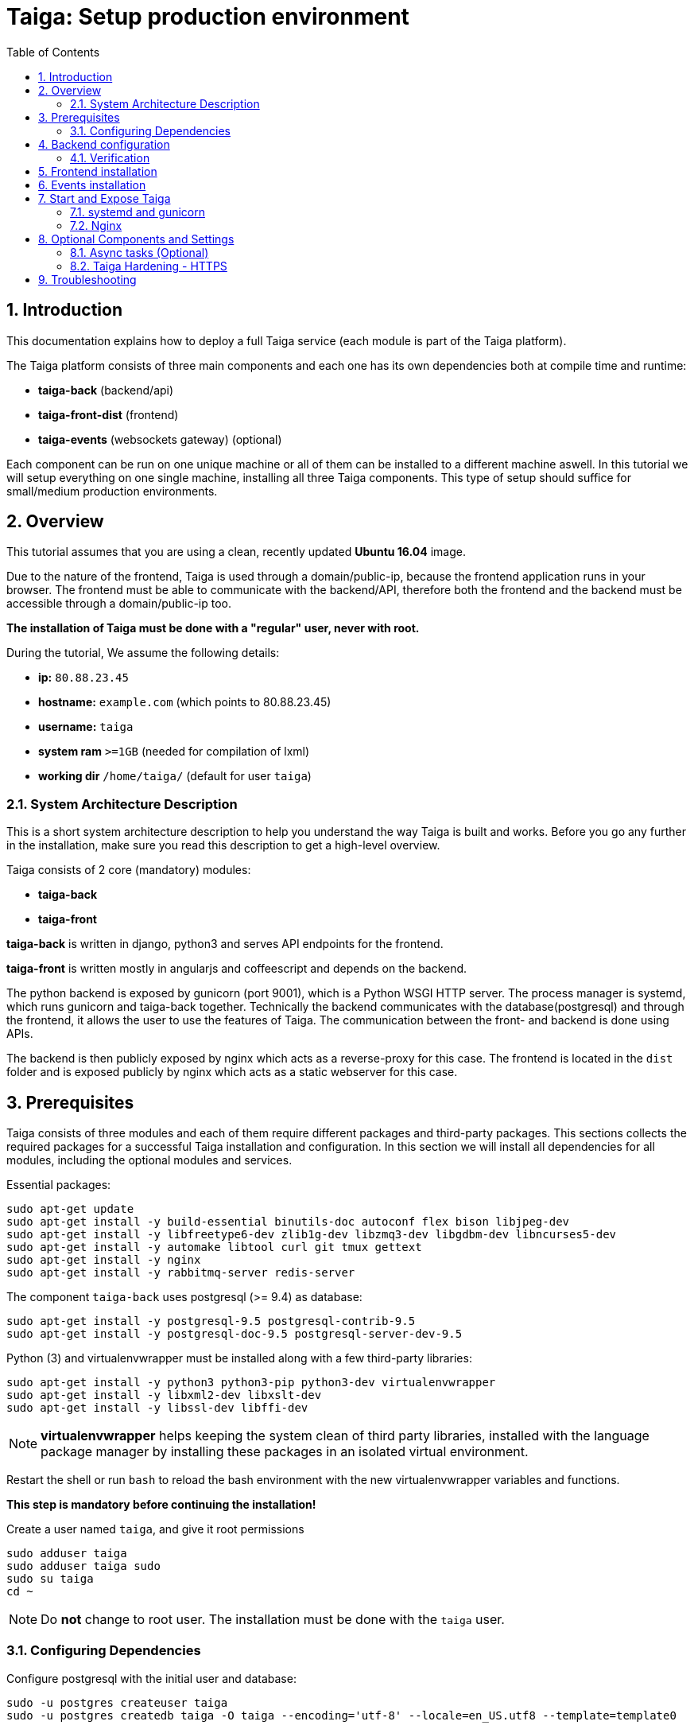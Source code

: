 = Taiga: Setup production environment
:toc: left
:numbered:
:source-highlighter: pygments
:pygments-style: friendly

Introduction
------------
This documentation explains how to deploy a full Taiga service (each module is part of the Taiga platform).

The Taiga platform consists of three main components
and each one has its own dependencies both at compile time and runtime:

- **taiga-back** (backend/api)
- **taiga-front-dist** (frontend)
- **taiga-events** (websockets gateway) (optional)

Each component can be run on one unique machine or all of them can be installed to a different machine aswell.
In this tutorial we will setup everything on one single machine, installing all three Taiga components.
This type of setup should suffice for small/medium production environments.

Overview
--------
This tutorial assumes that you are using a clean, recently updated **Ubuntu 16.04** image.

Due to the nature of the frontend, Taiga is used through a domain/public-ip, because the frontend application runs in your browser.
The frontend must be able to communicate with the backend/API, therefore both the frontend and the backend must be accessible through a domain/public-ip too.

**The installation of Taiga must be done with a "regular" user, never with root.**

During the tutorial, We assume the following details:

- **ip:** `80.88.23.45`
- **hostname:** `example.com` (which points to 80.88.23.45)
- **username:** `taiga`
- **system ram** `>=1GB` (needed for compilation of lxml)
- **working dir** `/home/taiga/` (default for user `taiga`)

System Architecture Description
~~~~~~~~~~~~~~~~~~~~~~~~~~~~~~~
This is a short system architecture description to help you understand the way Taiga is built and works.
Before you go any further in the installation, make sure you read this description to get a high-level overview.

Taiga consists of 2 core (mandatory) modules:

- **taiga-back**
- **taiga-front**

**taiga-back** is written in django, python3 and serves API endpoints for the frontend.

**taiga-front** is written mostly in angularjs and coffeescript and depends on the backend.

The python backend is exposed by gunicorn (port 9001), which is a Python WSGI HTTP server. The process manager is systemd, which runs gunicorn and taiga-back together.
Technically the backend communicates with the database(postgresql) and through the frontend, it allows the user to use the features of Taiga.
The communication between the front- and backend is done using APIs.

The backend is then publicly exposed by nginx which acts as a reverse-proxy for this case.
The frontend is located in the `dist` folder and is exposed publicly by nginx which acts as a static webserver for this case.


Prerequisites
-------------
Taiga consists of three modules and each of them require different packages and third-party packages.
This sections collects the required packages for a successful Taiga installation and configuration.
In this section we will install all dependencies for all modules, including the optional modules and services.

.Essential packages:
[source,bash]
----
sudo apt-get update
sudo apt-get install -y build-essential binutils-doc autoconf flex bison libjpeg-dev
sudo apt-get install -y libfreetype6-dev zlib1g-dev libzmq3-dev libgdbm-dev libncurses5-dev
sudo apt-get install -y automake libtool curl git tmux gettext
sudo apt-get install -y nginx
sudo apt-get install -y rabbitmq-server redis-server
----

.The component `taiga-back` uses postgresql (>= 9.4) as database:
[source,bash]
----
sudo apt-get install -y postgresql-9.5 postgresql-contrib-9.5
sudo apt-get install -y postgresql-doc-9.5 postgresql-server-dev-9.5
----

.Python (3) and virtualenvwrapper must be installed along with a few third-party libraries:
[source,bash]
----
sudo apt-get install -y python3 python3-pip python3-dev virtualenvwrapper
sudo apt-get install -y libxml2-dev libxslt-dev
sudo apt-get install -y libssl-dev libffi-dev
----

[NOTE]
**virtualenvwrapper** helps keeping the system clean of third party libraries, installed
with the language package manager by installing these packages in an isolated virtual environment.

Restart the shell or run `bash` to reload the bash environment with the new virtualenvwrapper
variables and functions.

**This step is mandatory before continuing the installation!**


.Create a user named `taiga`, and give it root permissions
[source,bash]
----
sudo adduser taiga
sudo adduser taiga sudo
sudo su taiga
cd ~
----

[NOTE]
Do **not** change to root user.
The installation must be done with the `taiga` user.

Configuring Dependencies
~~~~~~~~~~~~~~~~~~~~~~~~
.Configure postgresql with the initial user and database:
[source,bash]
----
sudo -u postgres createuser taiga
sudo -u postgres createdb taiga -O taiga --encoding='utf-8' --locale=en_US.utf8 --template=template0

----

.Create a user named `taiga`, and a virtualhost for RabbitMQ (taiga-events)
[source,bash]
----
sudo rabbitmqctl add_user taiga PASSWORD_FOR_EVENTS
sudo rabbitmqctl add_vhost taiga
sudo rabbitmqctl set_permissions -p taiga taiga ".*" ".*" ".*"
----


Backend configuration
---------------------
This section helps configuring the backend (api) Taiga service and its dependencies.

.Download the code
[source,bash]
----
cd ~
git clone https://github.com/taigaio/taiga-back.git taiga-back
cd taiga-back
git checkout stable
----

.Create new virtualenv named **taiga**
[source,bash]
----
mkvirtualenv -p /usr/bin/python3 taiga
----

.Install dependencies
[source, bash]
----
pip install -r requirements.txt
----

.Populate the database with initial basic data
[source,bash]
----
python manage.py migrate --noinput
python manage.py loaddata initial_user
python manage.py loaddata initial_project_templates
python manage.py compilemessages
python manage.py collectstatic --noinput
----

This creates the administrator account. The login credentials are **admin** with password **123123**.

**OPTIONAL:**
If you would like to have some example data loaded into Taiga, execute the following command,
which populates the database with sample projects and random data (useful for demos):

[source,bash]
----
python manage.py sample_data
----

To finish the setup of **taiga-back**, create the initial configuration file
for proper static/media file resolution, optionally with email sending support:

.Copy-paste the following config into `~/taiga-back/settings/local.py` and update it with your own details:

[source,python]
----
from .common import *

MEDIA_URL = "http://example.com/media/"
STATIC_URL = "http://example.com/static/"
SITES["front"]["scheme"] = "http"
SITES["front"]["domain"] = "example.com"

SECRET_KEY = "theveryultratopsecretkey"

DEBUG = False
PUBLIC_REGISTER_ENABLED = True

DEFAULT_FROM_EMAIL = "no-reply@example.com"
SERVER_EMAIL = DEFAULT_FROM_EMAIL

#CELERY_ENABLED = True

EVENTS_PUSH_BACKEND = "taiga.events.backends.rabbitmq.EventsPushBackend"
EVENTS_PUSH_BACKEND_OPTIONS = {"url": "amqp://taiga:PASSWORD_FOR_EVENTS@localhost:5672/taiga"}

# Uncomment and populate with proper connection parameters
# for enable email sending. EMAIL_HOST_USER should end by @domain.tld
#EMAIL_BACKEND = "django.core.mail.backends.smtp.EmailBackend"
#EMAIL_USE_TLS = False
#EMAIL_HOST = "localhost"
#EMAIL_HOST_USER = ""
#EMAIL_HOST_PASSWORD = ""
#EMAIL_PORT = 25

# Uncomment and populate with proper connection parameters
# for enable github login/singin.
#GITHUB_API_CLIENT_ID = "yourgithubclientid"
#GITHUB_API_CLIENT_SECRET = "yourgithubclientsecret"
----

Verification
~~~~~~~~~~~~
(Optional)
To make sure that everything works, issue the following command to run the backend in development mode for a test:

[source,bash]
----
workon taiga
python manage.py runserver
----

Then you must be able to see a json representing the list of endpoints at the url: http://localhost:8000/api/v1/ .


[NOTE]
At this stage the backend has been installed successfully, but to run the python backend in production,
an application server must be configured first. The details for this are explained later in this doc.

Frontend installation
---------------------
Download the code from Github:

.Download the code
[source,bash]
----
cd ~
git clone https://github.com/taigaio/taiga-front-dist.git taiga-front-dist
cd taiga-front-dist
git checkout stable
----

.Copy the example config file:
[source,bash]
----
cp ~/taiga-front-dist/dist/conf.example.json ~/taiga-front-dist/dist/conf.json
----

.Edit the example configuration following the pattern below (replace with your own details):
[source,json]
----
{
	"api": "http://example.com/api/v1/",
	"eventsUrl": "ws://example.com/events",
	"debug": "true",
	"publicRegisterEnabled": true,
	"feedbackEnabled": true,
	"privacyPolicyUrl": null,
	"termsOfServiceUrl": null,
	"GDPRUrl": null,
	"maxUploadFileSize": null,
	"contribPlugins": []
}
----

[NOTE]
Be careful using copy-paste from browser to avoid `http://` duplication.

Having **taiga-front-dist** downloaded and configured is insufficient. The next step is to expose the code
(in **dist** directory) under a static file web server.
In this tutorial We use **nginx** as a static file web server and reverse-proxy.
The configuration of nginx is explained later.

[[taiga-events]]
Events installation
-------------------

**This step is optional and can be skipped**

Taiga-events is the Taiga websocket server, it allows taiga-front to show realtime changes in the backlog, taskboard, kanban and issues listing.
Taiga-events use rabbitmq (the message broker).

Download taiga-events from Github and install its dependencies:

.Download the code
[source,bash]
----
cd ~
git clone https://github.com/taigaio/taiga-events.git taiga-events
cd taiga-events
----

.Install nodejs
[source,bash]
----
curl -sL https://deb.nodesource.com/setup_8.x | sudo -E bash -
sudo apt-get install -y nodejs
----

.Install the javascript dependencies needed
[source,bash]
----
npm install
----

.Copy and edit the config.json file. Update with your rabbitmq uri and the secret key.
[source,bash]
----
cp config.example.json config.json
----

.Your config.json should be like:
[source,json]
----
{
    "url": "amqp://taiga:PASSWORD_FOR_EVENTS@localhost:5672/taiga",
    "secret": "theveryultratopsecretkey",
    "webSocketServer": {
        "port": 8888
    }
}
----

The 'secret' in `config.json` must be the same as the "SECRET_KEY" in `~/taiga-back/settings/local.py`

Add taiga-events to systemd configuration.

.Copy-paste the code below into `/etc/systemd/system/taiga_events.service`
[source,ini]
----
[Unit]
Description=taiga_events
After=network.target

[Service]
User=taiga
WorkingDirectory=/home/taiga/taiga-events
ExecStart=/bin/bash -c "node_modules/coffeescript/bin/coffee index.coffee"
Restart=always
RestartSec=3

[Install]
WantedBy=default.target
----

.Reload the systemd configurations:
[source,bash]
----
sudo systemctl daemon-reload
sudo systemctl start taiga_events
sudo systemctl enable taiga_events
----

[[start-and-expose]]
Start and Expose Taiga
----------------------

Before moving further, make sure you installed  **taiga-back** and **taiga-front-dist**, however, having installed them is insufficient to run Taiga.

**taiga-back** should run under an application server, which in turn, should be executed and monitored
by a process manager. For this task we will use **gunicorn** and **systemd** respectively.

Both **taiga-front-dist** and **taiga-back** must be exposed to the outside using a proxy/static-file
web server. For this purpose, Taiga uses **nginx**.


[[systemd-and-gunicorn]]
systemd and gunicorn
~~~~~~~~~~~~~~~~~~~~

Systemd is the process supervisor used by Ubuntu and Taiga uses it to execute **gunicorn**.
Systemd is not only for executing processes, but it also has utils for monitoring them, collecting logs, and
restarting processes if something goes wrong, and also for starting processes on system boot.


.Initial Taiga configuration for systemd in `/etc/systemd/system/taiga.service`
[source,ini]
----
[Unit]
Description=taiga_back
After=network.target

[Service]
User=taiga
Environment=PYTHONUNBUFFERED=true
WorkingDirectory=/home/taiga/taiga-back
ExecStart=/home/taiga/.virtualenvs/taiga/bin/gunicorn --workers 4 --timeout 60 -b 127.0.0.1:8001 taiga.wsgi
Restart=always
RestartSec=3

[Install]
WantedBy=default.target
----

Final step is reloading systemd daemon and starting taiga service:

[source,bash]
----
sudo systemctl daemon-reload
sudo systemctl start taiga
sudo systemctl enable taiga
----

.To verify that the services are running, issue:
[source,bash]
----
sudo systemctl status taiga
----

[[nginx]]
Nginx
~~~~~

Nginx is used as a static file web server to serve **taiga-front-dist** and send proxy requests to **taiga-back**.

.Remove the default nginx config file to avoid collision with Taiga:
[source,bash]
----
sudo rm /etc/nginx/sites-enabled/default
----

.Create the logs folder (mandatory)
[source,bash]
----
mkdir -p ~/logs
----

.To create a new nginx virtualhost for Taiga, create and edit the `/etc/nginx/conf.d/taiga.conf` file, as follows:
[source,nginx]
----
server {
    listen 80 default_server;
    server_name _;

    large_client_header_buffers 4 32k;
    client_max_body_size 50M;
    charset utf-8;

    access_log /home/taiga/logs/nginx.access.log;
    error_log /home/taiga/logs/nginx.error.log;

    # Frontend
    location / {
        root /home/taiga/taiga-front-dist/dist/;
        try_files $uri $uri/ /index.html;
    }

    # Backend
    location /api {
        proxy_set_header Host $http_host;
        proxy_set_header X-Real-IP $remote_addr;
        proxy_set_header X-Scheme $scheme;
        proxy_set_header X-Forwarded-Proto $scheme;
        proxy_set_header X-Forwarded-For $proxy_add_x_forwarded_for;
        proxy_pass http://127.0.0.1:8001/api;
        proxy_redirect off;
    }

    # Admin access (/admin/)
    location /admin {
        proxy_set_header Host $http_host;
        proxy_set_header X-Real-IP $remote_addr;
        proxy_set_header X-Scheme $scheme;
        proxy_set_header X-Forwarded-Proto $scheme;
        proxy_set_header X-Forwarded-For $proxy_add_x_forwarded_for;
        proxy_pass http://127.0.0.1:8001$request_uri;
        proxy_redirect off;
    }

    # Static files
    location /static {
        alias /home/taiga/taiga-back/static;
    }

    # Media files
    location /media {
        alias /home/taiga/taiga-back/media;
    }

    # Events
        location /events {
        proxy_pass http://127.0.0.1:8888/events;
        proxy_http_version 1.1;
        proxy_set_header Upgrade $http_upgrade;
        proxy_set_header Connection "upgrade";
        proxy_connect_timeout 7d;
        proxy_send_timeout 7d;
        proxy_read_timeout 7d;
	}
}
----

.Issue the following command to verify the nginx configuration and to track any error in the service:
[source,bash]
----
sudo nginx -t
----

Finally, restart nginx:
[source,bash]
----
sudo systemctl restart nginx
----

**Now you should have the service up and running on: `http://example.com/`**


Optional Components and Settings
--------------------------------
The following items are completely optional and are up for you to configure them.
Taiga-events module is also an optional feature, but its installation is part of this tutorial.

Async tasks (Optional)
~~~~~~~~~~~~~~~~~~~~~~

The default behavior in Taiga is to do all tasks in a synchronous way, but some of them
can be completely asynchronous (for example webhooks or import/export).
To do this, you have to configure and install the celery service requirements.

There is just an exception related to exported files, if your instance works in asynchronous mode the exported project files will be
automatically removed from the storage after 24 hours, if not those media files won't be automatically removed (taiga-back doesn't really know anything about
the existence of those files).

Install `rabbitmq-server` and `redis-server`:

[source,bash]
----
sudo apt-get install -y rabbitmq-server redis-server
----

To run celery with Taiga, include the following code line in the `local.py` file:

[source,python]
----
CELERY_ENABLED = True
----

You can configure other broker or results backend. If you need more info about it, check the celery documentation web page:
http://docs.celeryproject.org/en/latest/index.html

Once you have configured celery on Taiga, you have to add celery to systemd configuration. See link:#systemd-and-gunicorn[Systemd and gunicorn] section.

.Taiga celery configuration block for systemd on `/etc/systemd/system/taiga_celery.service`
[source,ini]
----
[Unit]
Description=taiga_celery
After=network.target

[Service]
User=taiga
Environment=PYTHONUNBUFFERED=true
WorkingDirectory=/home/taiga/taiga-back
ExecStart=/home/taiga/.virtualenvs/taiga/bin/celery -A taiga worker --concurrency 4 -l INFO
Restart=always
RestartSec=3
ExecStop=/bin/kill -s TERM $MAINPID

[Install]
WantedBy=default.target
----

Reload the circus configuration, restart taiga, then start taiga-celery:

[source,bash]
----
sudo systemctl daemon-reload
sudo systemctl start taiga_celery
sudo systemctl enable taiga_celery
sudo systemctl restart taiga
----


Taiga Hardening - HTTPS
~~~~~~~~~~~~~~~~~~~~~~~
Follow the instructions in this section to server Taiga under HTTPS.

Place the SSL certificates in `/etc/nginx/ssl`. It is recommended to replace
the original configuration for `port 80` so that users are redirected to the HTTPS
version automatically.

Second we need to generate a stronger GHE parameter:
[source,nginx]
----
cd /etc/ssl
sudo openssl dhparam -out dhparam.pem 4096
----

.Update the configuration in `/etc/nginx/conf.d/taiga.conf`
(Taiga-events not included)
[source,nginx]
----
server {
    listen 80 default_server;
    server_name _;
    return 301 https://$server_name$request_uri;
}

server {
    listen 443 ssl default_server;
    server_name _;

    large_client_header_buffers 4 32k;
    client_max_body_size 50M;
    charset utf-8;

    index index.html;

    # Frontend
    location / {
        root /home/taiga/taiga-front-dist/dist/;
        try_files $uri $uri/ /index.html;
    }

    # Backend
    location /api {
        proxy_set_header Host $http_host;
        proxy_set_header X-Real-IP $remote_addr;
        proxy_set_header X-Scheme $scheme;
        proxy_set_header X-Forwarded-Proto $scheme;
        proxy_set_header X-Forwarded-For $proxy_add_x_forwarded_for;
        proxy_pass http://127.0.0.1:8001/api;
        proxy_redirect off;
    }

    # Admin access (/admin/)
    location /admin {
        proxy_set_header Host $http_host;
        proxy_set_header X-Real-IP $remote_addr;
        proxy_set_header X-Scheme $scheme;
        proxy_set_header X-Forwarded-Proto $scheme;
        proxy_set_header X-Forwarded-For $proxy_add_x_forwarded_for;
        proxy_pass http://127.0.0.1:8001$request_uri;
        proxy_redirect off;
    }

    # Static files
    location /static {
        alias /home/taiga/taiga-back/static;
    }

    # Media files
    location /media {
        alias /home/taiga/taiga-back/media;
    }

	# Events
	location /events {
        proxy_pass http://127.0.0.1:8888/events;
        proxy_http_version 1.1;
        proxy_set_header Upgrade $http_upgrade;
        proxy_set_header Connection "upgrade";
        proxy_connect_timeout 7d;
        proxy_send_timeout 7d;
        proxy_read_timeout 7d;
	}

    # SSL
    add_header Strict-Transport-Security "max-age=63072000; includeSubdomains; preload";
    add_header Public-Key-Pins 'pin-sha256="klO23nT2ehFDXCfx3eHTDRESMz3asj1muO+4aIdjiuY="; pin-sha256="633lt352PKRXbOwf4xSEa1M517scpD3l5f79xMD9r9Q="; max-age=2592000; includeSubDomains';

    ssl on;
    ssl_certificate /etc/nginx/ssl/example.com/ssl-bundle.crt;
    ssl_certificate_key /etc/nginx/ssl/example.com/example_com.key;
    ssl_session_timeout 5m;
    ssl_protocols TLSv1 TLSv1.1 TLSv1.2;
    ssl_prefer_server_ciphers on;
    ssl_ciphers 'ECDHE-RSA-AES128-GCM-SHA256:ECDHE-ECDSA-AES128-GCM-SHA256:ECDHE-RSA-AES256-GCM-SHA384:ECDHE-ECDSA-AES256-GCM-SHA384:DHE-RSA-AES128-GCM-SHA256:DHE-DSS-AES128-GCM-SHA256:kEDH+AESGCM:ECDHE-RSA-AES128-SHA256:ECDHE-ECDSA-AES128-SHA256:ECDHE-RSA-AES128-SHA:ECDHE-ECDSA-AES128-SHA:ECDHE-RSA-AES256-SHA384:ECDHE-ECDSA-AES256-SHA384:ECDHE-RSA-AES256-SHA:ECDHE-ECDSA-AES256-SHA:DHE-RSA-AES128-SHA256:DHE-RSA-AES128-SHA:DHE-DSS-AES128-SHA256:DHE-RSA-AES256-SHA256:DHE-DSS-AES256-SHA:DHE-RSA-AES256-SHA:!aNULL:!eNULL:!EXPORT:!DES:!RC4:!3DES:!MD5:!PSK';
    ssl_session_cache shared:SSL:10m;
    ssl_dhparam /etc/ssl/dhparam.pem;
    ssl_stapling on;
    ssl_stapling_verify on;

}
----

Before activating the HTTPS site, the configuration for the frontend and the backend must be updated.
Change the scheme from `http` to `https` throughout the configurations.

.Update `~/taiga-back/settings/local.py`
[source,python]
----
from .common import *

MEDIA_URL = "https://example.com/media/"
STATIC_URL = "https://example.com/static/"
SITES["front"]["scheme"] = "https"
SITES["front"]["domain"] = "example.com"

SECRET_KEY = "theveryultratopsecretkey"

DEBUG = False
PUBLIC_REGISTER_ENABLED = True

DEFAULT_FROM_EMAIL = "no-reply@example.com"
SERVER_EMAIL = DEFAULT_FROM_EMAIL

# Uncomment and populate with proper connection parameters
# for enable email sending.
#EMAIL_BACKEND = "django.core.mail.backends.smtp.EmailBackend"
#EMAIL_USE_TLS = False
#EMAIL_HOST = "localhost"
#EMAIL_HOST_USER = ""
#EMAIL_HOST_PASSWORD = ""
#EMAIL_PORT = 25

# Uncomment and populate with proper connection parameters
# for enable github login/singin.
#GITHUB_API_CLIENT_ID = "yourgithubclientid"
#GITHUB_API_CLIENT_SECRET = "yourgithubclientsecret"
----


.Update `~/taiga-front-dist/dist/conf.json`
[source,json]
----
{
    "api": "https://example.com/api/v1/",
    "eventsUrl": "wss://example.com/events",
    "debug": "true",
    "publicRegisterEnabled": true,
    "feedbackEnabled": true,
    "privacyPolicyUrl": null,
    "termsOfServiceUrl": null,
    "maxUploadFileSize": null
}
----

.Restart taiga services after updating the configuration:
[source,bash]
----
sudo systemctl restart 'taiga*'
----

.Reload the nginx configuration:
[source,bash]
----
sudo systemctl reload nginx
----

Troubleshooting
---------------

.If you face any issue during or after installing Taiga, please collect the content of the following files:

- `/etc/nginx/conf.d/taiga.conf`
- `/etc/systemd/system/taiga.service`
- `/etc/systemd/system/taiga_celery.service`
- `/etc/systemd/system/taiga_events.service`
- `/home/taiga/taiga-back/settings/local.py`
- `/home/taiga/taiga-front-dist/dist/conf.json`
- `/home/taiga/taiga-events/config.json`
- The result of command `sudo systemctl status 'taiga*'`

.Issue the following commands to check the status of services used by Taiga:
[source,bash]
----
sudo systemctl status nginx
sudo systemctl status rabbitmq-server
sudo systemctl status postgresql
----
Check If you see any error in the service statuses and make sure all service status is `Active: active (running)`.
